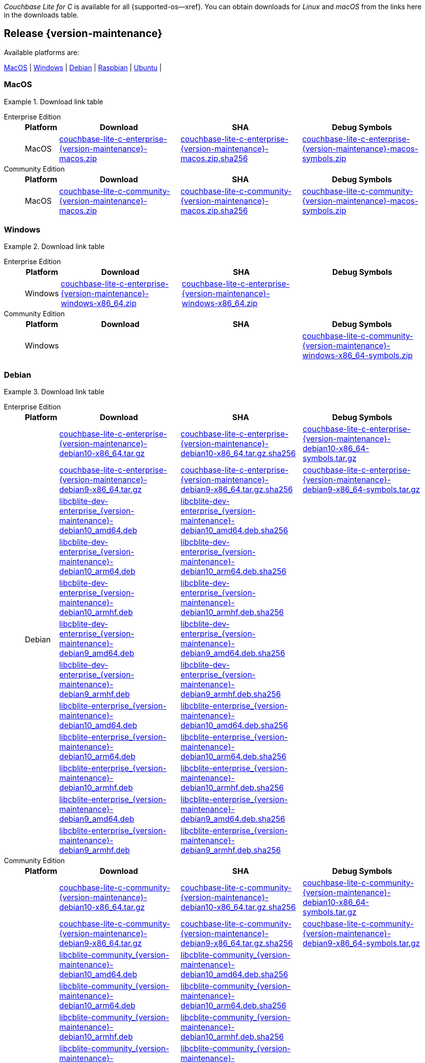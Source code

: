 //  Inclusion --downloads
//  Consumed by:
//    gs-downloads.adoc
//    gs-install.adoc
//  Parameters
//    param-version -- the required maintenance release version
//

ifdef::param-version[]
:our-version: {param-version}
endif::[]
ifdef::param-version-hyphenated[]
:our-version-hyphenated: {param-version-hyphenated}
endif::[]
ifndef::param-version[]
:our-version: {version-maintenance}
:our-version-hyphenated: {version-maintenance-hyphenated}
endif::[]
ifndef::our-version-hyphenated[:our-version-hyphenated: x]

:download-path: {url-downloads-mobile}
:source_url: https://packages.couchbase.com/releases/couchbase-lite-c/{our-version}/

:release-dir-ee: pass:q,a[libcblite-{our-version}]
:release-dir: pass:q,a[libcblite-community-{our-version}]
:release-dir-dev-ee: pass:q,a[libcblite-dev-{our-version}]
:release-dir-dev: pass:q,a[libcblite-dev-community-{our-version}]

:release-dir-ee-include: pass:q,a[{release-dir-ee}/include/]
:release-dir-ee-lib: pass:q,a[{release-dir-ee}/lib/]
:release-dir-include: pass:q,a[{release-dir}/include/]
:release-dir-lib: pass:q,a[{release-dir}/lib/]
:release-dirs-include: pass:q,a[`{release-dir-include}` or `{release-dir-ee-include}`]
:release-dirs-lib: pass:q,a[`{release-dir-lib}` or `{release-dir-ee-lib}`]
:release-dirs: pass:q,a[`{release-dir}` or `{release-dir-ee}`]


ifdef::is-fullpage[== Introduction]


_Couchbase Lite for C_ is available for all {supported-os--xref}.
You can obtain downloads for _Linux_ and _macOS_ from the links here in the downloads table.

ifdef::is-fullpage[]
For _Android_, _iOS_ and _Windows_ downloads, see the Couchbase Downloads page here -- {downloads-mobile--xref}; for Windows debug symbols -- see links here in the downloads table.

Alternatively, check the
xref:gs-install.adoc[install]
page, for how to get the software using a package manager.

Ensure you select the correct package for your application's compiler and architecture.
endif::is-fullpage[]

[#release-{our-version-hyphenated}]
== Release {our-version}

.Available platforms are:
****
<<macos-{our-version-hyphenated}>>  |
<<windows-{our-version-hyphenated}>>  |
<<debian-{our-version-hyphenated}>>  |
<<raspbian-{our-version-hyphenated}>>  |
<<ubuntu-{our-version-hyphenated}>>  |
****

[#tbl-downloads-{our-version}]

[#macos-{our-version-hyphenated}]
=== MacOS
.Download link table
[{tabs}]
=====


Enterprise Edition::
+
--
[#tbl-downloads-ee,cols="1,4,4,4", options="header"]
|===
| Platform | Download | SHA | Debug Symbols

.1+| MacOS
| {source_url}couchbase-lite-c-enterprise-{our-version}-macos.zip[couchbase-lite-c-enterprise-{our-version}-macos.zip]
| {source_url}couchbase-lite-c-enterprise-{our-version}-macos.zip.sha256[couchbase-lite-c-enterprise-{our-version}-macos.zip.sha256]
| {source_url}couchbase-lite-c-enterprise-{our-version}-macos-symbols.zip[couchbase-lite-c-enterprise-{our-version}-macos-symbols.zip]

|===
--

Community Edition::
+
--
[#tbl-downloads-ce,cols="1,4,4,4 ", options="header"]
|===
| Platform | Download | SHA | Debug Symbols

| MacOS
| {source_url}couchbase-lite-c-community-{our-version}-macos.zip[couchbase-lite-c-community-{our-version}-macos.zip]
| {source_url}couchbase-lite-c-community-{our-version}-macos.zip.sha256[couchbase-lite-c-community-{our-version}-macos.zip.sha256]
| {source_url}couchbase-lite-c-community-{our-version}-macos-symbols.zip[couchbase-lite-c-community-{our-version}-macos-symbols.zip]

|===

--

=====

[#windows-{our-version-hyphenated}]
=== Windows

[#tbl-downloads-{our-version}]
.Download link table
[{tabs}]
=====


Enterprise Edition::
+
--
[#tbl-downloads-ee,cols="1,4,4,4", options="header"]
|===
| Platform | Download | SHA | Debug Symbols

.1+| Windows
| {source_url}couchbase-lite-c-enterprise-{our-version}-windows-x86_64.zip[couchbase-lite-c-enterprise-{our-version}-windows-x86_64.zip]
| {source_url}couchbase-lite-c-enterprise-{our-version}-windows-x86_64.zip[couchbase-lite-c-enterprise-{our-version}-windows-x86_64.zip]
| {empty}
| {source_url}couchbase-lite-c-enterprise-{our-version}-windows-x86_64-symbols.zip[couchbase-lite-c-enterprise-{our-version}-windows-x86_64-symbols.zip]

|===
--

Community Edition::
+
--
[#tbl-downloads-ce,cols="1,4,4,4 ", options="header"]
|===
| Platform | Download | SHA | Debug Symbols

.1+| Windows
| {empty}
| {empty}
| {source_url}couchbase-lite-c-community-{our-version}-windows-x86_64-symbols.zip[couchbase-lite-c-community-{our-version}-windows-x86_64-symbols.zip]

|===

--

=====

[#debian-{our-version-hyphenated}]
=== Debian

[#tbl-downloads-{our-version}]
.Download link table
[{tabs}]
=====


Enterprise Edition::
+
--
[#tbl-downloads-ee,cols="1,4,4,4", options="header"]
|===
| Platform | Download | SHA | Debug Symbols

.12+|  Debian
| {source_url}couchbase-lite-c-enterprise-{our-version}-debian10-x86_64.tar.gz[couchbase-lite-c-enterprise-{our-version}-debian10-x86_64.tar.gz]
| {source_url}couchbase-lite-c-enterprise-{our-version}-debian10-x86_64.tar.gz.sha256[couchbase-lite-c-enterprise-{our-version}-debian10-x86_64.tar.gz.sha256]
| {source_url}couchbase-lite-c-enterprise-{our-version}-debian10-x86_64-symbols.tar.gz[couchbase-lite-c-enterprise-{our-version}-debian10-x86_64-symbols.tar.gz]

| {source_url}couchbase-lite-c-enterprise-{our-version}-debian9-x86_64.tar.gz[couchbase-lite-c-enterprise-{our-version}-debian9-x86_64.tar.gz]
| {source_url}couchbase-lite-c-enterprise-{our-version}-debian9-x86_64.tar.gz.sha256[couchbase-lite-c-enterprise-{our-version}-debian9-x86_64.tar.gz.sha256]
| {source_url}couchbase-lite-c-enterprise-{our-version}-debian9-x86_64-symbols.tar.gz[couchbase-lite-c-enterprise-{our-version}-debian9-x86_64-symbols.tar.gz]

| {source_url}libcblite-dev-enterprise_{our-version}-debian10_amd64.deb[libcblite-dev-enterprise_{our-version}-debian10_amd64.deb]
| {source_url}libcblite-dev-enterprise_{our-version}-debian10_amd64.deb.sha256[libcblite-dev-enterprise_{our-version}-debian10_amd64.deb.sha256]
|

| {source_url}libcblite-dev-enterprise_{our-version}-debian10_arm64.deb[libcblite-dev-enterprise_{our-version}-debian10_arm64.deb]
| {source_url}libcblite-dev-enterprise_{our-version}-debian10_arm64.deb.sha256[libcblite-dev-enterprise_{our-version}-debian10_arm64.deb.sha256]
|

| {source_url}libcblite-dev-enterprise_{our-version}-debian10_armhf.deb[libcblite-dev-enterprise_{our-version}-debian10_armhf.deb]
| {source_url}libcblite-dev-enterprise_{our-version}-debian10_armhf.deb.sha256[libcblite-dev-enterprise_{our-version}-debian10_armhf.deb.sha256]
|

| {source_url}libcblite-dev-enterprise_{our-version}-debian9_amd64.deb[libcblite-dev-enterprise_{our-version}-debian9_amd64.deb]
| {source_url}libcblite-dev-enterprise_{our-version}-debian9_amd64.deb.sha256[libcblite-dev-enterprise_{our-version}-debian9_amd64.deb.sha256]
|

| {source_url}libcblite-dev-enterprise_{our-version}-debian9_armhf.deb[libcblite-dev-enterprise_{our-version}-debian9_armhf.deb]
| {source_url}libcblite-dev-enterprise_{our-version}-debian9_armhf.deb.sha256[libcblite-dev-enterprise_{our-version}-debian9_armhf.deb.sha256]
|

| {source_url}libcblite-enterprise_{our-version}-debian10_amd64.deb[libcblite-enterprise_{our-version}-debian10_amd64.deb]
| {source_url}libcblite-enterprise_{our-version}-debian10_amd64.deb.sha256[libcblite-enterprise_{our-version}-debian10_amd64.deb.sha256]
|

| {source_url}libcblite-enterprise_{our-version}-debian10_arm64.deb[libcblite-enterprise_{our-version}-debian10_arm64.deb]
| {source_url}libcblite-enterprise_{our-version}-debian10_arm64.deb.sha256[libcblite-enterprise_{our-version}-debian10_arm64.deb.sha256]
|

| {source_url}libcblite-enterprise_{our-version}-debian10_armhf.deb[libcblite-enterprise_{our-version}-debian10_armhf.deb]
| {source_url}libcblite-enterprise_{our-version}-debian10_armhf.deb.sha256[libcblite-enterprise_{our-version}-debian10_armhf.deb.sha256]
|

| {source_url}libcblite-enterprise_{our-version}-debian9_amd64.deb[libcblite-enterprise_{our-version}-debian9_amd64.deb]
| {source_url}libcblite-enterprise_{our-version}-debian9_amd64.deb.sha256[libcblite-enterprise_{our-version}-debian9_amd64.deb.sha256]
|

| {source_url}libcblite-enterprise_{our-version}-debian9_armhf.deb[libcblite-enterprise_{our-version}-debian9_armhf.deb]
| {source_url}libcblite-enterprise_{our-version}-debian9_armhf.deb.sha256[libcblite-enterprise_{our-version}-debian9_armhf.deb.sha256]
|

|===
--

Community Edition::
+
--
[#tbl-downloads-ce,cols="1,4,4,4 ", options="header"]
|===
| Platform | Download | SHA | Debug Symbols

.12+| Debian

| {source_url}couchbase-lite-c-community-{our-version}-debian10-x86_64.tar.gz[couchbase-lite-c-community-{our-version}-debian10-x86_64.tar.gz]
| {source_url}couchbase-lite-c-community-{our-version}-debian10-x86_64.tar.gz.sha256[couchbase-lite-c-community-{our-version}-debian10-x86_64.tar.gz.sha256]
| {source_url}couchbase-lite-c-community-{our-version}-debian10-x86_64-symbols.tar.gz[couchbase-lite-c-community-{our-version}-debian10-x86_64-symbols.tar.gz]

| {source_url}couchbase-lite-c-community-{our-version}-debian9-x86_64.tar.gz[couchbase-lite-c-community-{our-version}-debian9-x86_64.tar.gz]
| {source_url}couchbase-lite-c-community-{our-version}-debian9-x86_64.tar.gz.sha256[couchbase-lite-c-community-{our-version}-debian9-x86_64.tar.gz.sha256]
| {source_url}couchbase-lite-c-community-{our-version}-debian9-x86_64-symbols.tar.gz[couchbase-lite-c-community-{our-version}-debian9-x86_64-symbols.tar.gz]

| {source_url}libcblite-community_{our-version}-debian10_amd64.deb[libcblite-community_{our-version}-debian10_amd64.deb]
| {source_url}libcblite-community_{our-version}-debian10_amd64.deb.sha256[libcblite-community_{our-version}-debian10_amd64.deb.sha256]
|

| {source_url}libcblite-community_{our-version}-debian10_arm64.deb[libcblite-community_{our-version}-debian10_arm64.deb]
| {source_url}libcblite-community_{our-version}-debian10_arm64.deb.sha256[libcblite-community_{our-version}-debian10_arm64.deb.sha256]
|

| {source_url}libcblite-community_{our-version}-debian10_armhf.deb[libcblite-community_{our-version}-debian10_armhf.deb]
| {source_url}libcblite-community_{our-version}-debian10_armhf.deb.sha256[libcblite-community_{our-version}-debian10_armhf.deb.sha256]
|

| {source_url}libcblite-community_{our-version}-debian9_amd64.deb[libcblite-community_{our-version}-debian9_amd64.deb]
| {source_url}libcblite-community_{our-version}-debian9_amd64.deb.sha256[libcblite-community_{our-version}-debian9_amd64.deb.sha256]
|

| {source_url}libcblite-community_{our-version}-debian9_armhf.deb[libcblite-community_{our-version}-debian9_armhf.deb]
| {source_url}libcblite-community_{our-version}-debian9_armhf.deb.sha256[libcblite-community_{our-version}-debian9_armhf.deb.sha256]
|

| {source_url}libcblite-dev-community_{our-version}-debian10_amd64.deb[libcblite-dev-community_{our-version}-debian10_amd64.deb]
| {source_url}libcblite-dev-community_{our-version}-debian10_amd64.deb.sha256[libcblite-dev-community_{our-version}-debian10_amd64.deb.sha256]
|

| {source_url}libcblite-dev-community_{our-version}-debian10_arm64.deb[libcblite-dev-community_{our-version}-debian10_arm64.deb]
| {source_url}libcblite-dev-community_{our-version}-debian10_arm64.deb.sha256[libcblite-dev-community_{our-version}-debian10_arm64.deb.sha256]
|

| {source_url}libcblite-dev-community_{our-version}-debian10_armhf.deb[libcblite-dev-community_{our-version}-debian10_armhf.deb]
| {source_url}libcblite-dev-community_{our-version}-debian10_armhf.deb.sha256[libcblite-dev-community_{our-version}-debian10_armhf.deb.sha256]
|

| {source_url}libcblite-dev-community_{our-version}-debian9_amd64.deb[libcblite-dev-community_{our-version}-debian9_amd64.deb]
| {source_url}libcblite-dev-community_{our-version}-debian9_amd64.deb.sha256[libcblite-dev-community_{our-version}-debian9_amd64.deb.sha256]
|

| {source_url}libcblite-dev-community_{our-version}-debian9_armhf.deb[libcblite-dev-community_{our-version}-debian9_armhf.deb]
| {source_url}libcblite-dev-community_{our-version}-debian9_armhf.deb.sha256[libcblite-dev-community_{our-version}-debian9_armhf.deb.sha256]
|


|===

--

=====

[#raspbian-{our-version-hyphenated}]
=== Raspbian

[#tbl-downloads-{our-version}]
.Download link table
[{tabs}]
=====

Enterprise Edition::
+
--
[#tbl-downloads-ee,cols="1,4,4,4", options="header"]
|===
| Platform | Download | SHA | Debug Symbols
.9+| Raspbian

| {source_url}couchbase-lite-c-enterprise-{our-version}-raspbian9.tar.gz[couchbase-lite-c-enterprise-{our-version}-raspbian9.tar.gz]
| {source_url}couchbase-lite-c-enterprise-{our-version}-raspbian9.tar.gz.sha256[couchbase-lite-c-enterprise-{our-version}-raspbian9.tar.gz.sha256]
| {source_url}couchbase-lite-c-enterprise-{our-version}-raspbian9-symbols.tar.gz[couchbase-lite-c-enterprise-{our-version}-raspbian9-symbols.tar.gz]

| {source_url}couchbase-lite-c-enterprise-{our-version}-raspios10-arm64.tar.gz[couchbase-lite-c-enterprise-{our-version}-raspios10-arm64.tar.gz]
| {source_url}couchbase-lite-c-enterprise-{our-version}-raspios10-arm64.tar.gz.sha256[couchbase-lite-c-enterprise-{our-version}-raspios10-arm64.tar.gz.sha256]
| {source_url}couchbase-lite-c-enterprise-{our-version}-raspios10-arm64-symbols.tar.gz[couchbase-lite-c-enterprise-{our-version}-raspios10-arm64-symbols.tar.gz]

| {source_url}couchbase-lite-c-enterprise-{our-version}-raspios10-armhf.tar.gz[couchbase-lite-c-enterprise-{our-version}-raspios10-armhf.tar.gz]
| {source_url}couchbase-lite-c-enterprise-{our-version}-raspios10-armhf.tar.gz.sha256[couchbase-lite-c-enterprise-{our-version}-raspios10-armhf.tar.gz.sha256]
| {source_url}couchbase-lite-c-enterprise-{our-version}-raspios10-armhf-symbols.tar.gz[couchbase-lite-c-enterprise-{our-version}-raspios10-armhf-symbols.tar.gz]

| {source_url}libcblite-dev-enterprise_{our-version}-raspbian9_armhf.deb[libcblite-dev-enterprise_{our-version}-raspbian9_armhf.deb]
| {source_url}libcblite-dev-enterprise_{our-version}-raspbian9_armhf.deb.sha256[libcblite-dev-enterprise_{our-version}-raspbian9_armhf.deb.sha256]
|

| {source_url}libcblite-dev-enterprise_{our-version}-raspios10_arm64.deb[libcblite-dev-enterprise_{our-version}-raspios10_arm64.deb]
| {source_url}libcblite-dev-enterprise_{our-version}-raspios10_arm64.deb.sha256[libcblite-dev-enterprise_{our-version}-raspios10_arm64.deb.sha256]
|

| {source_url}libcblite-dev-enterprise_{our-version}-raspios10_armhf.deb[libcblite-dev-enterprise_{our-version}-raspios10_armhf.deb]
| {source_url}libcblite-dev-enterprise_{our-version}-raspios10_armhf.deb.sha256[libcblite-dev-enterprise_{our-version}-raspios10_armhf.deb.sha256]
|

| {source_url}libcblite-enterprise_{our-version}-raspbian9_armhf.deb[libcblite-enterprise_{our-version}-raspbian9_armhf.deb]
| {source_url}libcblite-enterprise_{our-version}-raspbian9_armhf.deb.sha256[libcblite-enterprise_{our-version}-raspbian9_armhf.deb.sha256]
|

| {source_url}libcblite-enterprise_{our-version}-raspios10_arm64.deb[libcblite-enterprise_{our-version}-raspios10_arm64.deb]
| {source_url}libcblite-enterprise_{our-version}-raspios10_arm64.deb.sha256[libcblite-enterprise_{our-version}-raspios10_arm64.deb.sha256]
|

| {source_url}libcblite-enterprise_{our-version}-raspios10_armhf.deb[libcblite-enterprise_{our-version}-raspios10_armhf.deb]
| {source_url}libcblite-enterprise_{our-version}-raspios10_armhf.deb.sha256[libcblite-enterprise_{our-version}-raspios10_armhf.deb.sha256]
|

|===
--

Community Edition::
+
--
[#tbl-downloads-ce,cols="1,4,4,4 ", options="header"]
|===
| Platform | Download | SHA | Debug Symbols

.9+| Raspbian

| {source_url}couchbase-lite-c-community-{our-version}-raspbian9.tar.gz[couchbase-lite-c-community-{our-version}-raspbian9.tar.gz]
| {source_url}couchbase-lite-c-community-{our-version}-raspbian9.tar.gz.sha256[couchbase-lite-c-community-{our-version}-raspbian9.tar.gz.sha256]
| {source_url}couchbase-lite-c-community-{our-version}-raspbian9-symbols.tar.gz[couchbase-lite-c-community-{our-version}-raspbian9-symbols.tar.gz]

| {source_url}couchbase-lite-c-community-{our-version}-raspios10-arm64.tar.gz[couchbase-lite-c-community-{our-version}-raspios10-arm64.tar.gz]
| {source_url}couchbase-lite-c-community-{our-version}-raspios10-arm64.tar.gz.sha256[couchbase-lite-c-community-{our-version}-raspios10-arm64.tar.gz.sha256]
| {source_url}couchbase-lite-c-community-{our-version}-raspios10-arm64-symbols.tar.gz[couchbase-lite-c-community-{our-version}-raspios10-arm64-symbols.tar.gz]

| {source_url}couchbase-lite-c-community-{our-version}-raspios10-armhf.tar.gz[couchbase-lite-c-community-{our-version}-raspios10-armhf.tar.gz]
| {source_url}couchbase-lite-c-community-{our-version}-raspios10-armhf.tar.gz.sha256[couchbase-lite-c-community-{our-version}-raspios10-armhf.tar.gz.sha256]
| {source_url}couchbase-lite-c-community-{our-version}-raspios10-armhf-symbols.tar.gz[couchbase-lite-c-community-{our-version}-raspios10-armhf-symbols.tar.gz]

| {source_url}libcblite-community_{our-version}-raspbian9_armhf.deb[libcblite-community_{our-version}-raspbian9_armhf.deb]
| {source_url}libcblite-community_{our-version}-raspbian9_armhf.deb.sha256[libcblite-community_{our-version}-raspbian9_armhf.deb.sha256]
|

| {source_url}libcblite-community_{our-version}-raspios10_arm64.deb[libcblite-community_{our-version}-raspios10_arm64.deb]
| {source_url}libcblite-community_{our-version}-raspios10_arm64.deb.sha256[libcblite-community_{our-version}-raspios10_arm64.deb.sha256]
|

| {source_url}libcblite-community_{our-version}-raspios10_armhf.deb[libcblite-community_{our-version}-raspios10_armhf.deb]
| {source_url}libcblite-community_{our-version}-raspios10_armhf.deb.sha256[libcblite-community_{our-version}-raspios10_armhf.deb.sha256]
|

| {source_url}libcblite-dev-community_{our-version}-raspbian9_armhf.deb[libcblite-dev-community_{our-version}-raspbian9_armhf.deb]
| {source_url}libcblite-dev-community_{our-version}-raspbian9_armhf.deb.sha256[libcblite-dev-community_{our-version}-raspbian9_armhf.deb.sha256]
|

| {source_url}libcblite-dev-community_{our-version}-raspios10_arm64.deb[libcblite-dev-community_{our-version}-raspios10_arm64.deb]
| {source_url}libcblite-dev-community_{our-version}-raspios10_arm64.deb.sha256[libcblite-dev-community_{our-version}-raspios10_arm64.deb.sha256]
|

| {source_url}libcblite-dev-community_{our-version}-raspios10_armhf.deb[libcblite-dev-community_{our-version}-raspios10_armhf.deb]
| {source_url}libcblite-dev-community_{our-version}-raspios10_armhf.deb.sha256[libcblite-dev-community_{our-version}-raspios10_armhf.deb.sha256]
|

|===

--

=====

[#ubuntu-{our-version-hyphenated}]
=== Ubuntu

[#tbl-downloads-{our-version}]
.Download link table
[{tabs}]
=====


Enterprise Edition::
+
--
[#tbl-downloads-ee,cols="1,4,4,4", options="header"]
|===
| Platform | Download | SHA | Debug Symbols

.9+| Ubuntu

| {source_url}couchbase-lite-c-enterprise-{our-version}-ubuntu20.04-arm64.tar.gz[couchbase-lite-c-enterprise-{our-version}-ubuntu20.04-arm64.tar.gz]
| {source_url}couchbase-lite-c-enterprise-{our-version}-ubuntu20.04-arm64.tar.gz.sha256[couchbase-lite-c-enterprise-{our-version}-ubuntu20.04-arm64.tar.gz.sha256]
| {source_url}couchbase-lite-c-enterprise-{our-version}-ubuntu20.04-arm64-symbols.tar.gz[couchbase-lite-c-enterprise-{our-version}-ubuntu20.04-arm64-symbols.tar.gz]

| {source_url}couchbase-lite-c-enterprise-{our-version}-ubuntu20.04-armhf.tar.gz[couchbase-lite-c-enterprise-{our-version}-ubuntu20.04-armhf.tar.gz]
| {source_url}couchbase-lite-c-enterprise-{our-version}-ubuntu20.04-armhf.tar.gz.sha256[couchbase-lite-c-enterprise-{our-version}-ubuntu20.04-armhf.tar.gz.sha256]
| {source_url}couchbase-lite-c-enterprise-{our-version}-ubuntu20.04-armhf-symbols.tar.gz[couchbase-lite-c-enterprise-{our-version}-ubuntu20.04-armhf-symbols.tar.gz]

| {source_url}couchbase-lite-c-enterprise-{our-version}-ubuntu20.04-x86_64.tar.gz[couchbase-lite-c-enterprise-{our-version}-ubuntu20.04-x86_64.tar.gz]
| {source_url}couchbase-lite-c-enterprise-{our-version}-ubuntu20.04-x86_64.tar.gz.sha256[couchbase-lite-c-enterprise-{our-version}-ubuntu20.04-x86_64.tar.gz.sha256]
| {source_url}couchbase-lite-c-enterprise-{our-version}-ubuntu20.04-x86_64-symbols.tar.gz[couchbase-lite-c-enterprise-{our-version}-ubuntu20.04-x86_64-symbols.tar.gz]

| {source_url}libcblite-dev-enterprise_{our-version}-ubuntu20.04_amd64.deb[libcblite-dev-enterprise_{our-version}-ubuntu20.04_amd64.deb]
| {source_url}libcblite-dev-enterprise_{our-version}-ubuntu20.04_amd64.deb.sha256[libcblite-dev-enterprise_{our-version}-ubuntu20.04_amd64.deb.sha256]
|

| {source_url}libcblite-dev-enterprise_{our-version}-ubuntu20.04_arm64.deb[libcblite-dev-enterprise_{our-version}-ubuntu20.04_arm64.deb]
| {source_url}libcblite-dev-enterprise_{our-version}-ubuntu20.04_arm64.deb.sha256[libcblite-dev-enterprise_{our-version}-ubuntu20.04_arm64.deb.sha256]
|

| {source_url}libcblite-dev-enterprise_{our-version}-ubuntu20.04_armhf.deb[libcblite-dev-enterprise_{our-version}-ubuntu20.04_armhf.deb]
| {source_url}libcblite-dev-enterprise_{our-version}-ubuntu20.04_armhf.deb.sha256[libcblite-dev-enterprise_{our-version}-ubuntu20.04_armhf.deb.sha256]
|

| {source_url}libcblite-enterprise_{our-version}-ubuntu20.04_amd64.deb[libcblite-enterprise_{our-version}-ubuntu20.04_amd64.deb]
| {source_url}libcblite-enterprise_{our-version}-ubuntu20.04_amd64.deb.sha256[libcblite-enterprise_{our-version}-ubuntu20.04_amd64.deb.sha256]
|

| {source_url}libcblite-enterprise_{our-version}-ubuntu20.04_arm64.deb[libcblite-enterprise_{our-version}-ubuntu20.04_arm64.deb]
| {source_url}libcblite-enterprise_{our-version}-ubuntu20.04_arm64.deb.sha256[libcblite-enterprise_{our-version}-ubuntu20.04_arm64.deb.sha256]
|

| {source_url}libcblite-enterprise_{our-version}-ubuntu20.04_armhf.deb[libcblite-enterprise_{our-version}-ubuntu20.04_armhf.deb]
| {source_url}libcblite-enterprise_{our-version}-ubuntu20.04_armhf.deb.sha256[libcblite-enterprise_{our-version}-ubuntu20.04_armhf.deb.sha256]
|

|===
--

Community Edition::
+
--
[#tbl-downloads-ce,cols="1,4,4,4 ", options="header"]
|===
| Platform | Download | SHA | Debug Symbols


.9+| Ubuntu

| {source_url}couchbase-lite-c-community-{our-version}-ubuntu20.04-arm64.tar.gz[couchbase-lite-c-community-{our-version}-ubuntu20.04-arm64.tar.gz]
| {source_url}couchbase-lite-c-community-{our-version}-ubuntu20.04-arm64.tar.gz.sha256[couchbase-lite-c-community-{our-version}-ubuntu20.04-arm64.tar.gz.sha256]
| {source_url}couchbase-lite-c-community-{our-version}-ubuntu20.04-arm64-symbols.tar.gz[couchbase-lite-c-community-{our-version}-ubuntu20.04-arm64-symbols.tar.gz]

| {source_url}couchbase-lite-c-community-{our-version}-ubuntu20.04-armhf.tar.gz[couchbase-lite-c-community-{our-version}-ubuntu20.04-armhf.tar.gz]
| {source_url}couchbase-lite-c-community-{our-version}-ubuntu20.04-armhf.tar.gz.sha256[couchbase-lite-c-community-{our-version}-ubuntu20.04-armhf.tar.gz.sha256]
| {source_url}couchbase-lite-c-community-{our-version}-ubuntu20.04-armhf-symbols.tar.gz[couchbase-lite-c-community-{our-version}-ubuntu20.04-armhf-symbols.tar.gz]

| {source_url}couchbase-lite-c-community-{our-version}-ubuntu20.04-x86_64.tar.gz[couchbase-lite-c-community-{our-version}-ubuntu20.04-x86_64.tar.gz]
| {source_url}couchbase-lite-c-community-{our-version}-ubuntu20.04-x86_64.tar.gz.sha256[couchbase-lite-c-community-{our-version}-ubuntu20.04-x86_64.tar.gz.sha256]
| {source_url}couchbase-lite-c-community-{our-version}-ubuntu20.04-x86_64-symbols.tar.gz[couchbase-lite-c-community-{our-version}-ubuntu20.04-x86_64-symbols.tar.gz]

| {source_url}libcblite-community_{our-version}-ubuntu20.04_amd64.deb[libcblite-community_{our-version}-ubuntu20.04_amd64.deb]
| {source_url}libcblite-community_{our-version}-ubuntu20.04_amd64.deb.sha256[libcblite-community_{our-version}-ubuntu20.04_amd64.deb.sha256]
|

| {source_url}libcblite-community_{our-version}-ubuntu20.04_arm64.deb[libcblite-community_{our-version}-ubuntu20.04_arm64.deb]
| {source_url}libcblite-community_{our-version}-ubuntu20.04_arm64.deb.sha256[libcblite-community_{our-version}-ubuntu20.04_arm64.deb.sha256]
|

| {source_url}libcblite-community_{our-version}-ubuntu20.04_armhf.deb[libcblite-community_{our-version}-ubuntu20.04_armhf.deb]
| {source_url}libcblite-community_{our-version}-ubuntu20.04_armhf.deb.sha256[libcblite-community_{our-version}-ubuntu20.04_armhf.deb.sha256]
|

| {source_url}libcblite-dev-community_{our-version}-ubuntu20.04_amd64.deb[libcblite-dev-community_{our-version}-ubuntu20.04_amd64.deb]
| {source_url}libcblite-dev-community_{our-version}-ubuntu20.04_amd64.deb.sha256[libcblite-dev-community_{our-version}-ubuntu20.04_amd64.deb.sha256]
|

| {source_url}libcblite-dev-community_{our-version}-ubuntu20.04_arm64.deb[libcblite-dev-community_{our-version}-ubuntu20.04_arm64.deb]
| {source_url}libcblite-dev-community_{our-version}-ubuntu20.04_arm64.deb.sha256[libcblite-dev-community_{our-version}-ubuntu20.04_arm64.deb.sha256]
|

| {source_url}libcblite-dev-community_{our-version}-ubuntu20.04_armhf.deb[libcblite-dev-community_{our-version}-ubuntu20.04_armhf.deb]
| {source_url}libcblite-dev-community_{our-version}-ubuntu20.04_armhf.deb.sha256[libcblite-dev-community_{our-version}-ubuntu20.04_armhf.deb.sha256]
|

|===

--

=====
